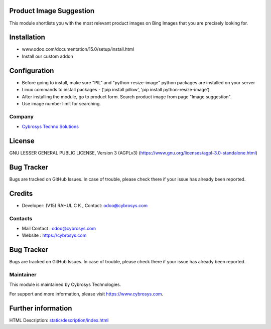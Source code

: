 .. image:: https://img.shields.io/badge/licence-AGPL--3-blue.svg
    :target: https://www.gnu.org/licenses/agpl-3.0-standalone.html
    :alt: License: AGPL-3

Product Image Suggestion
========================

This module shortlists you with the most relevant product images on Bing Images that you are precisely looking for.

Installation
============

- www.odoo.com/documentation/15.0/setup/install.html
- Install our custom addon

Configuration
=============

* Before going to install, make sure "PIL" and "python-resize-image" python packages are installed on your server
* Linux commands to install packages - ('pip install pillow', 'pip install python-resize-image')
* After installing the module, go to product form. Search product image from page "Image suggestion".
* Use image number limit for searching.

Company
-------
* `Cybrosys Techno Solutions <https://cybrosys.com/>`__

License
=======
GNU LESSER GENERAL PUBLIC LICENSE, Version 3 (AGPLv3)
(https://www.gnu.org/licenses/agpl-3.0-standalone.html)

Bug Tracker
===========
Bugs are tracked on GitHub Issues. In case of trouble, please check there if your issue has already been reported.

Credits
=======
* Developer: (V15) RAHUL C K , Contact: odoo@cybrosys.com

Contacts
--------
* Mail Contact : odoo@cybrosys.com
* Website : https://cybrosys.com

Bug Tracker
===========
Bugs are tracked on GitHub Issues. In case of trouble, please check there if your issue has already been reported.

Maintainer
----------
.. image:: https://cybrosys.com/images/logo.png
   :target: https://cybrosys.com

This module is maintained by Cybrosys Technologies.

For support and more information, please visit https://www.cybrosys.com.

Further information
===================
HTML Description: `<static/description/index.html>`__
